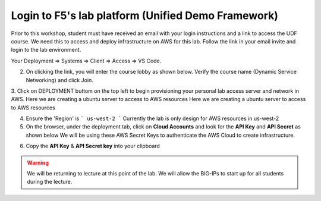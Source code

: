 Login to F5's lab platform (Unified Demo Framework)
===================================================

Prior to this workshop, student must have received an email with your login instructions and a link to access the UDF course. We need this to access and deploy infrastructure on AWS for this lab.
Follow the link in your email invite and login to the lab environment.

Your Deployment => Systems => Client => Access => VS Code.

.. image:: ./images/1_email_click.png
   :scale: 50%
   :alt: UDF Access

2. On clicking the link, you will enter the course lobby as shown below. Verify the course name (Dynamic Service Networking) and click Join.

.. image:: ./images/2_click_on_join.png
   :scale: 50%
   :alt: bash terminal

3. Click on DEPLOYMENT buttom on the top left to begin provisioning your personal lab access server and network in AWS. Here we are creating a ubuntu server to access to AWS resources
Here we are creating a ubuntu server to access to AWS resources

.. image:: ./images/3_click_ondeployment.png
   :scale: 50%
   :alt: bash terminal

4. Ensure the 'Region' is ``` us-west-2 ```
   Currently the lab is only design for AWS resources in us-west-2

5. On the browser, under the deployment tab, click on **Cloud Accounts** and look for the **API Key** and **API Secret** as shown below
   We will be using these AWS Secret Keys to authenticate the AWS Cloud to create infrastructure.

.. image:: ./images/5_cloudaccount.png
   :scale: 50%
   :alt: bash terminal

6. Copy the **API Key** & **API Secret key** into your clipboard

.. warning:: We will be returning to lecture at this point of the lab. We will
   allow the BIG-IPs to start up for all students during the lecture.
